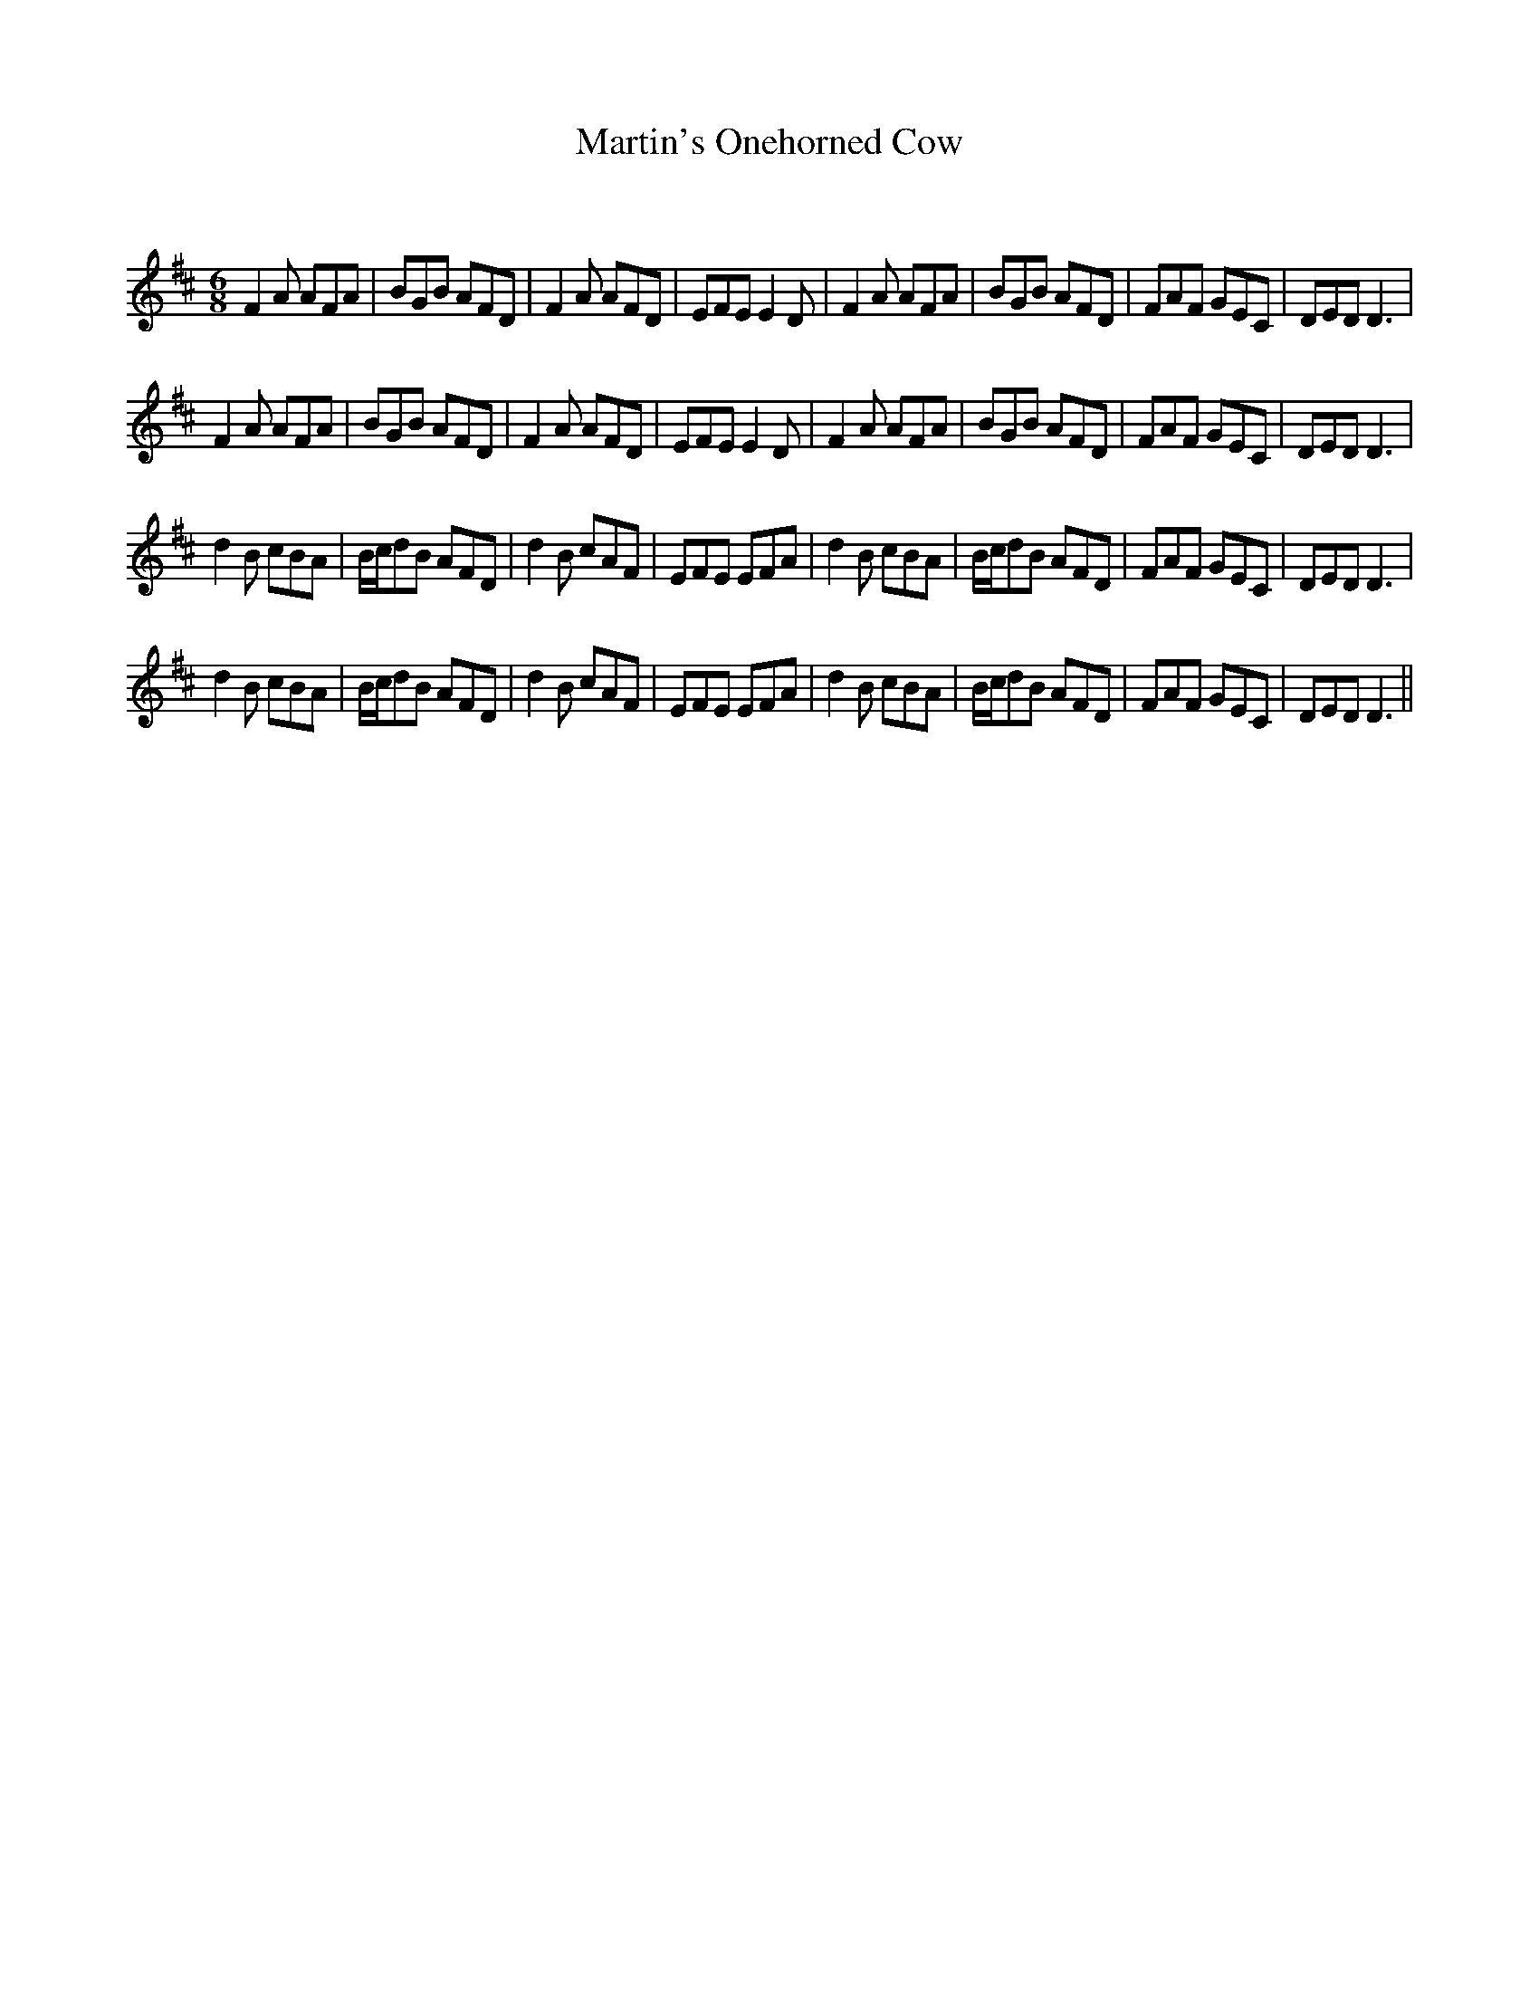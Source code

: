 X:1
T: Martin's Onehorned Cow
C:
R:Jig
Q:180
K:D
M:6/8
L:1/16
F4A2 A2F2A2|B2G2B2 A2F2D2|F4A2 A2F2D2|E2F2E2 E4D2|F4A2 A2F2A2|B2G2B2 A2F2D2|F2A2F2 G2E2C2|D2E2D2 D6|
F4A2 A2F2A2|B2G2B2 A2F2D2|F4A2 A2F2D2|E2F2E2 E4D2|F4A2 A2F2A2|B2G2B2 A2F2D2|F2A2F2 G2E2C2|D2E2D2 D6|
d4B2 c2B2A2|Bcd2B2 A2F2D2|d4B2 c2A2F2|E2F2E2 E2F2A2|d4B2 c2B2A2|Bcd2B2 A2F2D2|F2A2F2 G2E2C2|D2E2D2 D6|
d4B2 c2B2A2|Bcd2B2 A2F2D2|d4B2 c2A2F2|E2F2E2 E2F2A2|d4B2 c2B2A2|Bcd2B2 A2F2D2|F2A2F2 G2E2C2|D2E2D2 D6||
